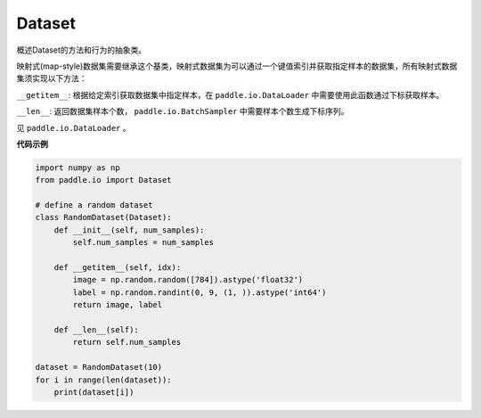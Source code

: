 .. _cn_api_io_cn_Dataset:

Dataset
-------------------------------

.. py:class:: paddle.io.Dataset

概述Dataset的方法和行为的抽象类。

映射式(map-style)数据集需要继承这个基类，映射式数据集为可以通过一个键值索引并获取指定样本的数据集，所有映射式数据集须实现以下方法：

``__getitem__``: 根据给定索引获取数据集中指定样本，在 ``paddle.io.DataLoader`` 中需要使用此函数通过下标获取样本。

``__len__``: 返回数据集样本个数， ``paddle.io.BatchSampler`` 中需要样本个数生成下标序列。

见 ``paddle.io.DataLoader`` 。

**代码示例**

.. code-block:: python

    import numpy as np
    from paddle.io import Dataset

    # define a random dataset
    class RandomDataset(Dataset):
        def __init__(self, num_samples):
            self.num_samples = num_samples

        def __getitem__(self, idx):
            image = np.random.random([784]).astype('float32')
            label = np.random.randint(0, 9, (1, )).astype('int64')
            return image, label

        def __len__(self):
            return self.num_samples

    dataset = RandomDataset(10)
    for i in range(len(dataset)):
        print(dataset[i])

